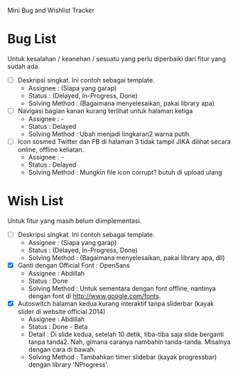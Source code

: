 Mini Bug and Wishlist Tracker



* Bug List
Untuk kesalahan / keanehan / sesuatu yang perlu diperbaiki dari fitur
yang sudah ada.

  + [ ] Deskripsi singkat. Ini contoh sebagai template.
    - Assignee : (Siapa yang garap)
    - Status : (Delayed, In-Progress, Done)
    - Solving Method :
      (Bagaimana menyelesaikan, pakai library apa)

  + [ ] Navigasi bagian kanan kurang terlihat untuk halaman ketiga
    - Assignee : -
    - Status : Delayed
    - Solving Method :
      Ubah menjadi lingkaran2 warna putih.

  + [ ] Icon sosmed Twitter dan FB di halaman 3 tidak tampil JIKA dilihat secara online, offline keliatan.
    - Assignee : -
    - Status : Delayed
    - Solving Method :
      Mungkin file icon corrupt? butuh di upload ulang


* Wish List
Untuk fitur yang masih belum diimplementasi.

  + [ ] Deskripsi singkat. Ini contoh sebagai template.
    - Assignee : (Siapa yang garap)
    - Status : (Delayed, In-Progress, Done)
    - Solving Method :
      (Bagaimana menyelesaikan, pakai library apa, dll)

  + [X] Ganti dengan Official Font : OpenSans
    - Assignee : Abdillah
    - Status : Done
    - Solving Method :
      Untuk sementara dengan font offline, nantinya dengan font di http://www.google.com/fonts.

  + [X] Autoswitch halaman kedua kurang interaktif tanpa sliderbar (kayak slider di website official 2014)
    - Assignee : Abdillah
    - Status : Done - Beta
    - Detail :
      Di slide kedua, setelah 10 detik, tiba-tiba saja slide berganti tanpa tanda2.
      Nah, gimana caranya nambahin tanda-tanda. Misalnya dengan cara di bawah.
    - Solving Method :
      Tambahkan timer slidebar (kayak progressbar) dengan library 'NProgress'.

